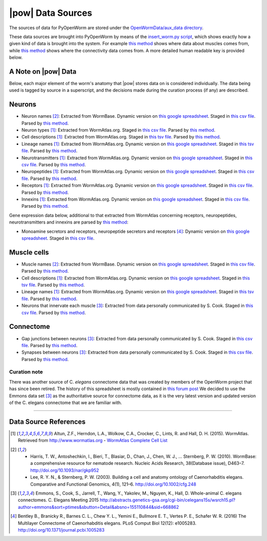 .. _data_sources:

|pow| Data Sources
==================

The sources of data for PyOpenWorm are stored under the `OpenWormData/aux_data
directory <https://github.com/openworm/PyOpenWorm/tree/5cc3042b004f167dbf18acc119474ea48b47810d/OpenWormData/aux_data>`_.

These data sources are brought into PyOpenWorm by means of the
`insert_worm.py script <https://github.com/openworm/PyOpenWorm/blob/5cc3042b004f167dbf18acc119474ea48b47810d/OpenWormData/scripts/insert_worm.py>`_, which shows exactly how a given kind of data is
brought into the system.  For example `this method <https://github.com/openworm/PyOpenWorm/blob/5cc3042b004f167dbf18acc119474ea48b47810d/OpenWormData/scripts/insert_worm.py#L37>`_ shows where data about muscles
comes from, while `this method <https://github.com/openworm/PyOpenWorm/blob/5cc3042b004f167dbf18acc119474ea48b47810d/OpenWormData/scripts/insert_worm.py#L218>`_ shows where the connectivity data comes from.
A more detailed human readable key is provided below.

A Note on |pow| Data
--------------------
Below, each major element of the worm's anatomy that |pow| stores data
on is considered individually. The data being used is tagged by source
in a superscript, and the decisions made during the curation process
(if any) are described.

Neurons
-------

- Neuron names [2]_: Extracted from WormBase.  Dynamic version on `this google spreadsheet <https://docs.google.com/spreadsheets/d/1NDx9LRF_B2phR5w4HlEtxJzxx1ZIPT2gA0ZmNmozjos/edit#gid=1>`_.  Staged in `this csv file <https://github.com/openworm/PyOpenWorm/blob/945f7172f0dff1d022ce0574f3c630ee53297386/OpenWormData/aux_data/C.%20elegans%20Cell%20List%20-%20WormBase.csv>`_.  Parsed by `this method <https://github.com/openworm/PyOpenWorm/blob/945f7172f0dff1d022ce0574f3c630ee53297386/OpenWormData/scripts/insert_worm.py#L145>`_.
- Neuron types [1]_: Extracted from WormAtlas.org.  Staged in `this csv file <https://github.com/openworm/PyOpenWorm/blob/945f7172f0dff1d022ce0574f3c630ee53297386/OpenWormData/aux_data/Modified%20celegans%20db%20dump.csv>`_.  Parsed by `this method <https://github.com/openworm/PyOpenWorm/blob/945f7172f0dff1d022ce0574f3c630ee53297386/OpenWormData/scripts/insert_worm.py#L287>`_.
- Cell descriptions [1]_: Extracted from WormAtlas.org.  Staged in `this tsv file <https://github.com/openworm/PyOpenWorm/blob/945f7172f0dff1d022ce0574f3c630ee53297386/OpenWormData/aux_data/C.%20elegans%20Cell%20List%20-%20WormAtlas.tsv>`_.  Parsed by `this method <https://github.com/openworm/PyOpenWorm/blob/945f7172f0dff1d022ce0574f3c630ee53297386/OpenWormData/scripts/insert_worm.py#L68>`_.
- Lineage names [1]_: Extracted from WormAtlas.org.  Dynamic version on `this google spreadsheet <https://docs.google.com/spreadsheets/d/1Jc9pOJAce8DdcgkTgkUXafhsBQdrer2Y47zrHsxlqWg/edit>`_.  Staged in `this tsv file <https://github.com/openworm/PyOpenWorm/blob/945f7172f0dff1d022ce0574f3c630ee53297386/OpenWormData/aux_data/C.%20elegans%20Cell%20List%20-%20WormAtlas.tsv>`_.  Parsed by `this method <https://github.com/openworm/PyOpenWorm/blob/945f7172f0dff1d022ce0574f3c630ee53297386/OpenWormData/scripts/insert_worm.py#L68>`_.
- Neurotransmitters [1]_: Extracted from WormAtlas.org.  Dynamic version on `this google spreadsheet <https://docs.google.com/spreadsheets/d/1Jc9pOJAce8DdcgkTgkUXafhsBQdrer2Y47zrHsxlqWg/edit>`_.  Staged in `this csv file <https://github.com/openworm/PyOpenWorm/blob/945f7172f0dff1d022ce0574f3c630ee53297386/OpenWormData/aux_data/Modified%20celegans%20db%20dump.csv>`_.  Parsed by `this method <https://github.com/openworm/PyOpenWorm/blob/945f7172f0dff1d022ce0574f3c630ee53297386/OpenWormData/scripts/insert_worm.py#L262>`_.
- Neuropeptides [1]_: Extracted from WormAtlas.org.  Dynamic version on `this google spreadsheet <https://docs.google.com/spreadsheets/d/1Jc9pOJAce8DdcgkTgkUXafhsBQdrer2Y47zrHsxlqWg/edit>`_.  Staged in `this csv file <https://github.com/openworm/PyOpenWorm/blob/945f7172f0dff1d022ce0574f3c630ee53297386/OpenWormData/aux_data/Modified%20celegans%20db%20dump.csv>`_.  Parsed by `this method <https://github.com/openworm/PyOpenWorm/blob/945f7172f0dff1d022ce0574f3c630ee53297386/OpenWormData/scripts/insert_worm.py#L274>`_.
- Receptors [1]_: Extracted from WormAtlas.org.  Dynamic version on `this google spreadsheet <https://docs.google.com/spreadsheets/d/1Jc9pOJAce8DdcgkTgkUXafhsBQdrer2Y47zrHsxlqWg/edit>`_.  Staged in `this csv file <https://github.com/openworm/PyOpenWorm/blob/945f7172f0dff1d022ce0574f3c630ee53297386/OpenWormData/aux_data/Modified%20celegans%20db%20dump.csv>`_.  Parsed by `this method <https://github.com/openworm/PyOpenWorm/blob/945f7172f0dff1d022ce0574f3c630ee53297386/OpenWormData/scripts/insert_worm.py#L280>`_.
- Innexins [1]_: Extracted from WormAtlas.org.  Dynamic version on `this google spreadsheet <https://docs.google.com/spreadsheets/d/1Jc9pOJAce8DdcgkTgkUXafhsBQdrer2Y47zrHsxlqWg/edit>`_.  Staged in `this csv file <https://github.com/openworm/PyOpenWorm/blob/945f7172f0dff1d022ce0574f3c630ee53297386/OpenWormData/aux_data/Modified%20celegans%20db%20dump.csv>`_.  Parsed by `this method <https://github.com/openworm/PyOpenWorm/blob/945f7172f0dff1d022ce0574f3c630ee53297386/OpenWormData/scripts/insert_worm.py#L268>`_.

Gene expression data below, additional to that extracted from WormAtlas concerning receptors, neuropeptides, neurotransmitters and innexins are parsed by `this method <https://github.com/openworm/PyOpenWorm/blob/4eb25df267ce385053f746ceb66e74d9c616403f/OpenWormData/scripts/insert_worm.py#L217>`_:

- Monoamine secretors and receptors, neuropeptide secretors and receptors [4]_: Dynamic version on `this google spreadsheet <https://docs.google.com/spreadsheets/d/1kCxOOKu1wAREa9VbBiWVVHh-GEC3kJk0A3YVEipPKcc/edit#gid=0>`_. Staged in `this csv file <https://github.com/openworm/PyOpenWorm/blob/27647748981fe0fe135b8aa39191c0e32579c923/OpenWormData/aux_data/expression_data/Bentley_et_al_2016_expression.csv>`_.

Muscle cells
------------

- Muscle names [2]_: Extracted from WormBase.  Dynamic version on `this google spreadsheet <https://docs.google.com/spreadsheets/d/1NDx9LRF_B2phR5w4HlEtxJzxx1ZIPT2gA0ZmNmozjos/edit#gid=1>`_.  Staged in `this csv file <https://github.com/openworm/PyOpenWorm/blob/945f7172f0dff1d022ce0574f3c630ee53297386/OpenWormData/aux_data/C.%20elegans%20Cell%20List%20-%20WormBase.csv>`_.  Parsed by `this method <https://github.com/openworm/PyOpenWorm/blob/945f7172f0dff1d022ce0574f3c630ee53297386/OpenWormData/scripts/insert_worm.py#L44>`_.
- Cell descriptions [1]_: Extracted from WormAtlas.org.  Dynamic version on `this google spreadsheet <https://docs.google.com/spreadsheets/d/1Jc9pOJAce8DdcgkTgkUXafhsBQdrer2Y47zrHsxlqWg/edit>`_.  Staged in `this tsv file <https://github.com/openworm/PyOpenWorm/blob/945f7172f0dff1d022ce0574f3c630ee53297386/OpenWormData/aux_data/C.%20elegans%20Cell%20List%20-%20WormAtlas.tsv>`_.  Parsed by `this method <https://github.com/openworm/PyOpenWorm/blob/945f7172f0dff1d022ce0574f3c630ee53297386/OpenWormData/scripts/insert_worm.py#L68>`_.
- Lineage names [1]_: Extracted from WormAtlas.org.  Dynamic version on `this google spreadsheet <https://docs.google.com/spreadsheets/d/1Jc9pOJAce8DdcgkTgkUXafhsBQdrer2Y47zrHsxlqWg/edit>`_.  Staged in `this tsv file <https://github.com/openworm/PyOpenWorm/blob/945f7172f0dff1d022ce0574f3c630ee53297386/OpenWormData/aux_data/C.%20elegans%20Cell%20List%20-%20WormAtlas.tsv>`_.  Parsed by `this method <https://github.com/openworm/PyOpenWorm/blob/945f7172f0dff1d022ce0574f3c630ee53297386/OpenWormData/scripts/insert_worm.py#L68>`_.
- Neurons that innervate each muscle [3]_: Extracted from data personally communicated by S. Cook.  Staged in `this csv file <https://github.com/openworm/PyOpenWorm/blob/945f7172f0dff1d022ce0574f3c630ee53297386/OpenWormData/aux_data/herm_full_edgelist.csv>`_.  Parsed by `this method <https://github.com/openworm/PyOpenWorm/blob/945f7172f0dff1d022ce0574f3c630ee53297386/OpenWormData/scripts/insert_worm.py#L432>`_.

Connectome
----------

- Gap junctions between neurons [3]_: Extracted from data personally communicated by S. Cook.  Staged in `this csv file <https://github.com/openworm/PyOpenWorm/blob/945f7172f0dff1d022ce0574f3c630ee53297386/OpenWormData/aux_data/herm_full_edgelist.csv>`_.  Parsed by `this method <https://github.com/openworm/PyOpenWorm/blob/945f7172f0dff1d022ce0574f3c630ee53297386/OpenWormData/scripts/insert_worm.py#L423>`_.
- Synapses between neurons [3]_: Extracted from data personally communicated by S. Cook.  Staged in `this csv file <https://github.com/openworm/PyOpenWorm/blob/945f7172f0dff1d022ce0574f3c630ee53297386/OpenWormData/aux_data/herm_full_edgelist.csv>`_.  Parsed by `this method <https://github.com/openworm/PyOpenWorm/blob/945f7172f0dff1d022ce0574f3c630ee53297386/OpenWormData/scripts/insert_worm.py#L423>`_.

Curation note
^^^^^^^^^^^^^

There was another source of C. *elegans* connectome data that was created
by members of the OpenWorm project that has since been retired. The history of this spreadsheet is
mostly contained in
`this forum post <https://groups.google.com/forum/#!topic/openworm-discuss/G9wKoR8N-l0/discussion>`_
We decided to use the Emmons data set [3]_ as the authoritative source
for connectome data, as it is the very latest version and updated version of the C. elegans connectome that we are familiar with.

----------

Data Source References
----------------------

.. [1] Altun, Z.F., Herndon, L.A., Wolkow, C.A., Crocker, C., Lints, R. and Hall, D. H. (2015). WormAtlas. Retrieved from http://www.wormatlas.org
        - `WormAtlas Complete Cell List <http://www.wormatlas.org/celllist.htm>`_
.. [2] - Harris, T. W., Antoshechkin, I., Bieri, T., Blasiar, D., Chan, J., Chen, W. J., … Sternberg, P. W. (2010). WormBase: a comprehensive resource for nematode research. Nucleic Acids Research, 38(Database issue), D463–7. http://doi.org/10.1093/nar/gkp952
        - Lee, R. Y. N., & Sternberg, P. W. (2003). Building a cell and anatomy ontology of Caenorhabditis elegans. Comparative and Functional Genomics, 4(1), 121–6. http://doi.org/10.1002/cfg.248
.. [3] Emmons, S., Cook, S., Jarrell, T., Wang, Y., Yakolev, M., Nguyen, K., Hall, D. Whole-animal C. elegans connectomes.  C. Elegans Meeting 2015 http://abstracts.genetics-gsa.org/cgi-bin/celegans15s/wsrch15.pl?author=emmons&sort=ptimes&sbutton=Detail&absno=155110844&sid=668862
.. [4] Bentley B., Branicky R., Barnes C. L., Chew Y. L., Yemini E., Bullmore E. T., Vertes P. E., Schafer W. R. (2016) The Multilayer Connectome of Caenorhabditis elegans. PLoS Comput Biol 12(12): e1005283. http://doi.org/10.1371/journal.pcbi.1005283